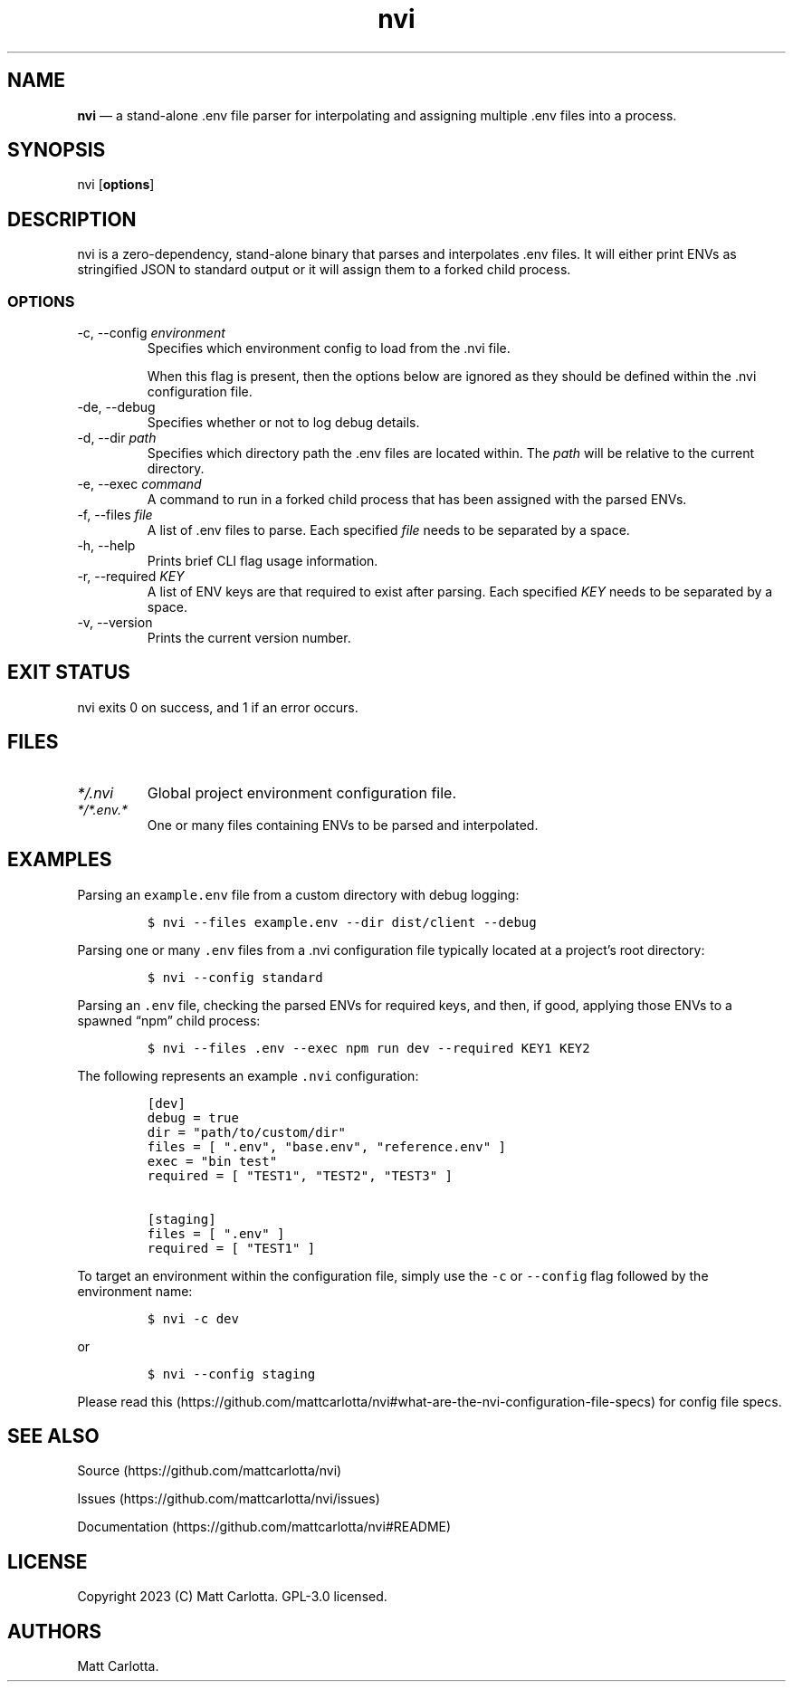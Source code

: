 .\" Automatically generated by Pandoc 3.1.6
.\"
.\" Define V font for inline verbatim, using C font in formats
.\" that render this, and otherwise B font.
.ie "\f[CB]x\f[]"x" \{\
. ftr V B
. ftr VI BI
. ftr VB B
. ftr VBI BI
.\}
.el \{\
. ftr V CR
. ftr VI CI
. ftr VB CB
. ftr VBI CBI
.\}
.TH "nvi" "1" "07-31-2023" "CLI Documentation v0.0.1" ""
.hy
.SH NAME
.PP
\f[B]nvi\f[R] \[em] a stand-alone .env file parser for interpolating and
assigning multiple .env files into a process.
.SH SYNOPSIS
.PP
nvi [\f[B]options\f[R]]
.SH DESCRIPTION
.PP
nvi is a zero-dependency, stand-alone binary that parses and
interpolates .env files.
It will either print ENVs as stringified JSON to standard output or it
will assign them to a forked child process.
.SS OPTIONS
.TP
-c, --config \f[I]environment\f[R]
Specifies which environment config to load from the .nvi file.
.RS
.PP
When this flag is present, then the options below are ignored as they
should be defined within the .nvi configuration file.
.RE
.TP
-de, --debug
Specifies whether or not to log debug details.
.TP
-d, --dir \f[I]path\f[R]
Specifies which directory path the .env files are located within.
The \f[I]path\f[R] will be relative to the current directory.
.TP
-e, --exec \f[I]command\f[R]
A command to run in a forked child process that has been assigned with
the parsed ENVs.
.TP
-f, --files \f[I]file\f[R]
A list of .env files to parse.
Each specified \f[I]file\f[R] needs to be separated by a space.
.TP
-h, --help
Prints brief CLI flag usage information.
.TP
-r, --required \f[I]KEY\f[R]
A list of ENV keys are that required to exist after parsing.
Each specified \f[I]KEY\f[R] needs to be separated by a space.
.TP
-v, --version
Prints the current version number.
.SH EXIT STATUS
.PP
nvi exits\ 0 on success, and\ 1 if an error occurs.
.SH FILES
.TP
\f[I]*/.nvi\f[R]
Global project environment configuration file.
.TP
\f[I]*/*.env.*\f[R]
One or many files containing ENVs to be parsed and interpolated.
.SH EXAMPLES
.PP
Parsing an \f[V]example.env\f[R] file from a custom directory with debug
logging:
.IP
.nf
\f[C]
$ nvi --files example.env --dir dist/client --debug
\f[R]
.fi
.PP
Parsing one or many \f[V].env\f[R] files from a .nvi configuration file
typically located at a project\[cq]s root directory:
.IP
.nf
\f[C]
$ nvi --config standard
\f[R]
.fi
.PP
Parsing an \f[V].env\f[R] file, checking the parsed ENVs for required
keys, and then, if good, applying those ENVs to a spawned \[lq]npm\[rq]
child process:
.IP
.nf
\f[C]
$ nvi --files .env --exec npm run dev --required KEY1 KEY2
\f[R]
.fi
.PP
The following represents an example \f[V].nvi\f[R] configuration:
.IP
.nf
\f[C]
[dev]
debug = true
dir = \[dq]path/to/custom/dir\[dq]
files = [ \[dq].env\[dq], \[dq]base.env\[dq], \[dq]reference.env\[dq] ]
exec = \[dq]bin test\[dq]
required = [ \[dq]TEST1\[dq], \[dq]TEST2\[dq], \[dq]TEST3\[dq] ]

[staging]
files = [ \[dq].env\[dq] ]
required = [ \[dq]TEST1\[dq] ]
\f[R]
.fi
.PP
To target an environment within the configuration file, simply use the
\f[V]-c\f[R] or \f[V]--config\f[R] flag followed by the environment
name:
.IP
.nf
\f[C]
$ nvi -c dev
\f[R]
.fi
.PP
or
.IP
.nf
\f[C]
$ nvi --config staging
\f[R]
.fi
.PP
Please read
this (https://github.com/mattcarlotta/nvi#what-are-the-nvi-configuration-file-specs)
for config file specs.
.SH SEE ALSO
.PP
Source (https://github.com/mattcarlotta/nvi)
.PP
Issues (https://github.com/mattcarlotta/nvi/issues)
.PP
Documentation (https://github.com/mattcarlotta/nvi#README)
.SH LICENSE
.PP
Copyright 2023 (C) Matt Carlotta.
GPL-3.0 licensed.
.SH AUTHORS
Matt Carlotta.

